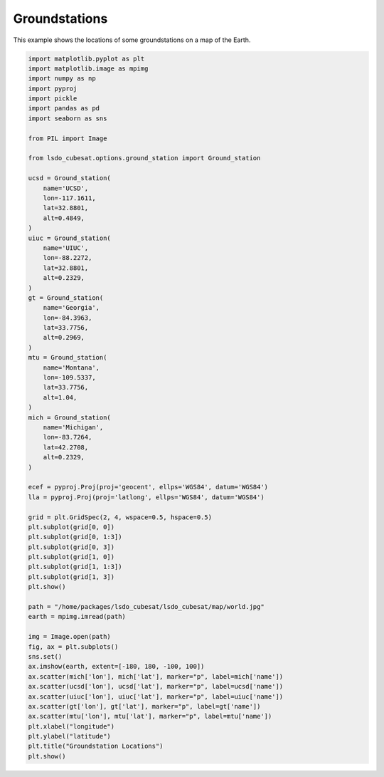 Groundstations
==============

This example shows the locations of some groundstations on a map of the Earth.

.. code-block:: python

  import matplotlib.pyplot as plt
  import matplotlib.image as mpimg
  import numpy as np
  import pyproj
  import pickle
  import pandas as pd
  import seaborn as sns

  from PIL import Image

  from lsdo_cubesat.options.ground_station import Ground_station

  ucsd = Ground_station(
      name='UCSD',
      lon=-117.1611,
      lat=32.8801,
      alt=0.4849,
  )
  uiuc = Ground_station(
      name='UIUC',
      lon=-88.2272,
      lat=32.8801,
      alt=0.2329,
  )
  gt = Ground_station(
      name='Georgia',
      lon=-84.3963,
      lat=33.7756,
      alt=0.2969,
  )
  mtu = Ground_station(
      name='Montana',
      lon=-109.5337,
      lat=33.7756,
      alt=1.04,
  )
  mich = Ground_station(
      name='Michigan',
      lon=-83.7264,
      lat=42.2708,
      alt=0.2329,
  )

  ecef = pyproj.Proj(proj='geocent', ellps='WGS84', datum='WGS84')
  lla = pyproj.Proj(proj='latlong', ellps='WGS84', datum='WGS84')

  grid = plt.GridSpec(2, 4, wspace=0.5, hspace=0.5)
  plt.subplot(grid[0, 0])
  plt.subplot(grid[0, 1:3])
  plt.subplot(grid[0, 3])
  plt.subplot(grid[1, 0])
  plt.subplot(grid[1, 1:3])
  plt.subplot(grid[1, 3])
  plt.show()

  path = "/home/packages/lsdo_cubesat/lsdo_cubesat/map/world.jpg"
  earth = mpimg.imread(path)

  img = Image.open(path)
  fig, ax = plt.subplots()
  sns.set()
  ax.imshow(earth, extent=[-180, 180, -100, 100])
  ax.scatter(mich['lon'], mich['lat'], marker="p", label=mich['name'])
  ax.scatter(ucsd['lon'], ucsd['lat'], marker="p", label=ucsd['name'])
  ax.scatter(uiuc['lon'], uiuc['lat'], marker="p", label=uiuc['name'])
  ax.scatter(gt['lon'], gt['lat'], marker="p", label=gt['name'])
  ax.scatter(mtu['lon'], mtu['lat'], marker="p", label=mtu['name'])
  plt.xlabel("longitude")
  plt.ylabel("latitude")
  plt.title("Groundstation Locations")
  plt.show()

.. figure:: groundstations.png
  :scale: 80 %
  :align: center
